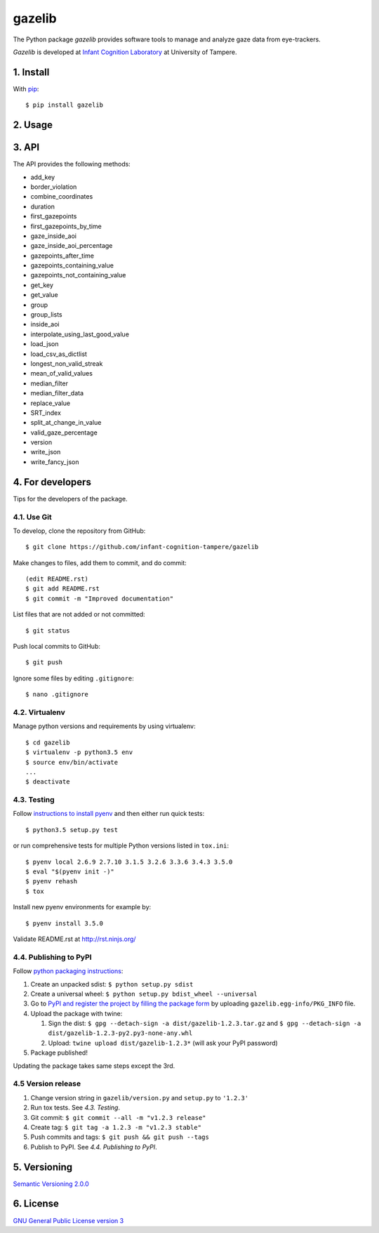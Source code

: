 ========
gazelib
========

The Python package *gazelib* provides software tools to manage and analyze gaze data from eye-trackers.

*Gazelib* is developed at `Infant Cognition Laboratory
<http://www.uta.fi/med/icl/index.html>`_ at University of Tampere.


.. image:: https://travis-ci.org/infant-cognition-tampere/gazelib.svg
  :target: https://travis-ci.org/infant-cognition-tampere/gazelib
.. image:: https://coveralls.io/repos/infant-cognition-tampere/gazelib/badge.svg?branch=master&service=github
  :target: https://coveralls.io/github/infant-cognition-tampere/gazelib?branch=master


1. Install
==========

With `pip
<https://pypi.python.org/pypi/gazelib>`_::

    $ pip install gazelib



2. Usage
========


3. API
======

The API provides the following methods:

- add_key
- border_violation
- combine_coordinates
- duration
- first_gazepoints
- first_gazepoints_by_time
- gaze_inside_aoi
- gaze_inside_aoi_percentage
- gazepoints_after_time
- gazepoints_containing_value
- gazepoints_not_containing_value
- get_key
- get_value
- group
- group_lists
- inside_aoi
- interpolate_using_last_good_value
- load_json
- load_csv_as_dictlist
- longest_non_valid_streak
- mean_of_valid_values
- median_filter
- median_filter_data
- replace_value
- SRT_index
- split_at_change_in_value
- valid_gaze_percentage
- version
- write_json
- write_fancy_json



4. For developers
=================

Tips for the developers of the package.


4.1. Use Git
------------

To develop, clone the repository from GitHub::

    $ git clone https://github.com/infant-cognition-tampere/gazelib

Make changes to files, add them to commit, and do commit::

    (edit README.rst)
    $ git add README.rst
    $ git commit -m "Improved documentation"

List files that are not added or not committed::

    $ git status

Push local commits to GitHub::

    $ git push

Ignore some files by editing ``.gitignore``::

    $ nano .gitignore


4.2. Virtualenv
---------------

Manage python versions and requirements by using virtualenv::

    $ cd gazelib
    $ virtualenv -p python3.5 env
    $ source env/bin/activate
    ...
    $ deactivate


4.3. Testing
------------

Follow `instructions to install pyenv
<http://sqa.stackexchange.com/a/15257/14918>`_ and then either run quick tests::

    $ python3.5 setup.py test

or run comprehensive tests for multiple Python versions listed in ``tox.ini``::

    $ pyenv local 2.6.9 2.7.10 3.1.5 3.2.6 3.3.6 3.4.3 3.5.0
    $ eval "$(pyenv init -)"
    $ pyenv rehash
    $ tox

Install new pyenv environments for example by::

    $ pyenv install 3.5.0

Validate README.rst at `http://rst.ninjs.org/
<http://rst.ninjs.org/>`_


4.4. Publishing to PyPI
-----------------------

Follow `python packaging instructions
<https://python-packaging-user-guide.readthedocs.org/en/latest/distributing/>`_:

1.  Create an unpacked sdist: ``$ python setup.py sdist``
2.  Create a universal wheel: ``$ python setup.py bdist_wheel --universal``
3.  Go to `PyPI and register the project by filling the package form
    <https://pypi.python.org/pypi?%3Aaction=submit_form>`_ by uploading
    ``gazelib.egg-info/PKG_INFO`` file.
4.  Upload the package with twine:

    1. Sign the dist: ``$ gpg --detach-sign -a dist/gazelib-1.2.3.tar.gz`` and ``$ gpg --detach-sign -a dist/gazelib-1.2.3-py2.py3-none-any.whl``
    2. Upload: ``twine upload dist/gazelib-1.2.3*`` (will ask your PyPI password)

5. Package published!

Updating the package takes same steps except the 3rd.


4.5 Version release
-------------------

1.  Change version string in ``gazelib/version.py`` and ``setup.py`` to
    ``'1.2.3'``
2.  Run tox tests. See *4.3. Testing*.
3.  Git commit: ``$ git commit --all -m "v1.2.3 release"``
4.  Create tag: ``$ git tag -a 1.2.3 -m "v1.2.3 stable"``
5.  Push commits and tags: ``$ git push && git push --tags``
6.  Publish to PyPI. See *4.4. Publishing to PyPI*.



5. Versioning
=============

`Semantic Versioning 2.0.0
<http://semver.org/>`_



6. License
==========

`GNU General Public License version 3
<http://www.gnu.org/licenses/>`_
